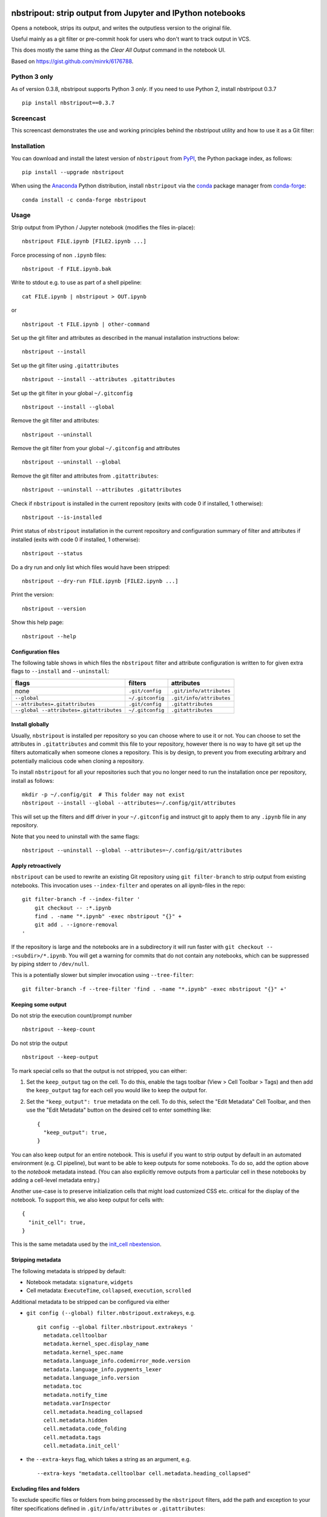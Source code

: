 .. image:: https://img.shields.io/travis/kynan/nbstripout
    :target: https://travis-ci.org/kynan/nbstripout
.. image:: https://img.shields.io/appveyor/build/kynan/nbstripout
    :target: https://ci.appveyor.com/project/kynan/nbstripout
.. image:: https://img.shields.io/pypi/dm/nbstripout
    :target: https://pypi.org/project/nbstripout
.. image:: https://img.shields.io/pypi/v/nbstripout
    :target: https://pypi.org/project/nbstripout
.. image:: https://img.shields.io/conda/vn/conda-forge/nbstripout
    :target: https://anaconda.org/conda-forge/nbstripout
.. image:: https://img.shields.io/pypi/pyversions/nbstripout
    :target: https://pypi.org/project/nbstripout
.. image:: https://img.shields.io/pypi/format/nbstripout
    :target: https://pypi.org/project/nbstripout
.. image:: https://img.shields.io/pypi/l/nbstripout
    :target: https://raw.githubusercontent.com/kynan/nbstripout/master/LICENSE.txt
.. image:: https://img.shields.io/github/stars/kynan/nbstripout?style=social
    :target: https://github.com/kynan/nbstripout/stargazers
.. image:: https://img.shields.io/github/forks/kynan/nbstripout?style=social
    :target: https://github.com/kynan/nbstripout/network/members

nbstripout: strip output from Jupyter and IPython notebooks
~~~~~~~~~~~~~~~~~~~~~~~~~~~~~~~~~~~~~~~~~~~~~~~~~~~~~~~~~~~

Opens a notebook, strips its output, and writes the outputless version to the
original file.

Useful mainly as a git filter or pre-commit hook for users who don't want to
track output in VCS.

This does mostly the same thing as the `Clear All Output` command in the
notebook UI.

Based on https://gist.github.com/minrk/6176788.

Python 3 only
=============

As of version 0.3.8, nbstripout supports Python 3 *only*. If you need to use
Python 2, install nbstripout 0.3.7 ::

    pip install nbstripout==0.3.7

Screencast
==========

This screencast demonstrates the use and working principles behind the
nbstripout utility and how to use it as a Git filter:

.. image:: http://i.imgur.com/7oQHuJ5.png
    :target: https://www.youtube.com/watch?v=BEMP4xacrVc

Installation
============

You can download and install the latest version of ``nbstripout`` from PyPI_,
the Python package index, as follows: ::

    pip install --upgrade nbstripout

When using the Anaconda_ Python distribution, install ``nbstripout`` via the
conda_ package manager from conda-forge_: ::

    conda install -c conda-forge nbstripout

Usage
=====

Strip output from IPython / Jupyter notebook (modifies the files in-place): ::

    nbstripout FILE.ipynb [FILE2.ipynb ...]

Force processing of non ``.ipynb`` files: ::

    nbstripout -f FILE.ipynb.bak

Write to stdout e.g. to use as part of a shell pipeline: ::

    cat FILE.ipynb | nbstripout > OUT.ipynb

or ::

    nbstripout -t FILE.ipynb | other-command

Set up the git filter and attributes as described in the manual installation
instructions below: ::

    nbstripout --install

Set up the git filter using ``.gitattributes`` ::

    nbstripout --install --attributes .gitattributes

Set up the git filter in your global ``~/.gitconfig`` ::

    nbstripout --install --global

Remove the git filter and attributes: ::

    nbstripout --uninstall

Remove the git filter from your global ``~/.gitconfig`` and attributes ::

    nbstripout --uninstall --global

Remove the git filter and attributes from ``.gitattributes``: ::

    nbstripout --uninstall --attributes .gitattributes

Check if ``nbstripout`` is installed in the current repository
(exits with code 0 if installed, 1 otherwise): ::

    nbstripout --is-installed

Print status of ``nbstripout`` installation in the current repository and
configuration summary of filter and attributes if installed
(exits with code 0 if installed, 1 otherwise): ::

    nbstripout --status

Do a dry run and only list which files would have been stripped: ::

    nbstripout --dry-run FILE.ipynb [FILE2.ipynb ...]

Print the version: ::

    nbstripout --version

Show this help page: ::

    nbstripout --help

Configuration files
+++++++++++++++++++

The following table shows in which files the ``nbstripout`` filter and
attribute configuration is written to for given extra flags to ``--install``
and ``--uninstall``:

======================================== ================ ========================
flags                                    filters          attributes
======================================== ================ ========================
none                                     ``.git/config``  ``.git/info/attributes``
``--global``                             ``~/.gitconfig`` ``.git/info/attributes``
``--attributes=.gitattributes``          ``.git/config``  ``.gitattributes``
``--global --attributes=.gitattributes`` ``~/.gitconfig`` ``.gitattributes``
======================================== ================ ========================

Install globally
++++++++++++++++

Usually, ``nbstripout`` is installed per repository so you can choose where to
use it or not. You can choose to set the attributes in ``.gitattributes`` and
commit this file to your repository, however there is no way to have git set up
the filters automatically when someone clones a repository. This is by design,
to prevent you from executing arbitrary and potentially malicious code when
cloning a repository.

To install ``nbstripout`` for all your repositories such that you no longer
need to run the installation once per repository, install as follows: ::

    mkdir -p ~/.config/git  # This folder may not exist
    nbstripout --install --global --attributes=~/.config/git/attributes

This will set up the filters and diff driver in your ``~/.gitconfig`` and
instruct git to apply them to any ``.ipynb`` file in any repository.

Note that you need to uninstall with the same flags: ::

    nbstripout --uninstall --global --attributes=~/.config/git/attributes

Apply retroactively
+++++++++++++++++++

``nbstripout`` can be used to rewrite an existing Git repository using
``git filter-branch`` to strip output from existing notebooks. This invocation
uses ``--index-filter`` and operates on all ipynb-files in the repo: ::

    git filter-branch -f --index-filter '
        git checkout -- :*.ipynb
        find . -name "*.ipynb" -exec nbstripout "{}" +
        git add . --ignore-removal
    '

If the repository is large and the notebooks are in a subdirectory it will run
faster with ``git checkout -- :<subdir>/*.ipynb``. You will get a warning for
commits that do not contain any notebooks, which can be suppressed by piping
stderr to ``/dev/null``.

This is a potentially slower but simpler invocation using ``--tree-filter``: ::

    git filter-branch -f --tree-filter 'find . -name "*.ipynb" -exec nbstripout "{}" +'

Keeping some output
+++++++++++++++++++

Do not strip the execution count/prompt number ::

    nbstripout --keep-count

Do not strip the output ::

    nbstripout --keep-output

To mark special cells so that the output is not stripped, you can either:

1.  Set the ``keep_output`` tag on the cell. To do this, enable the tags
    toolbar (View > Cell Toolbar > Tags) and then add the ``keep_output`` tag
    for each cell you would like to keep the output for.

2.  Set the ``"keep_output": true`` metadata on the cell.  To do this, select
    the "Edit Metadata" Cell Toolbar, and then use the "Edit Metadata" button
    on the desired cell to enter something like::

        {
          "keep_output": true,
        }

You can also keep output for an entire notebook. This is useful if you want to
strip output by default in an automated environment (e.g. CI pipeline), but want
to be able to keep outputs for some notebooks. To do so, add the option above to
the *notebook* metadata instead. (You can also explicitly remove outputs from
a particular cell in these notebooks by adding a cell-level metadata entry.)

Another use-case is to preserve initialization cells that might load
customized CSS etc. critical for the display of the notebook.  To
support this, we also keep output for cells with::

    {
      "init_cell": true,
    }

This is the same metadata used by the `init_cell nbextension`__.

__ https://github.com/ipython-contrib/jupyter_contrib_nbextensions/tree/master/src/jupyter_contrib_nbextensions/nbextensions/init_cell

Stripping metadata
++++++++++++++++++

The following metadata is stripped by default:

* Notebook metadata: ``signature``, ``widgets``
* Cell metadata: ``ExecuteTime``, ``collapsed``, ``execution``, ``scrolled``

Additional metadata to be stripped can be configured via either

*   ``git config (--global) filter.nbstripout.extrakeys``, e.g. ::

        git config --global filter.nbstripout.extrakeys '
          metadata.celltoolbar
          metadata.kernel_spec.display_name
          metadata.kernel_spec.name
          metadata.language_info.codemirror_mode.version
          metadata.language_info.pygments_lexer
          metadata.language_info.version
          metadata.toc
          metadata.notify_time
          metadata.varInspector
          cell.metadata.heading_collapsed
          cell.metadata.hidden
          cell.metadata.code_folding
          cell.metadata.tags
          cell.metadata.init_cell'

*   the ``--extra-keys`` flag, which takes a string as an argument, e.g. ::

        --extra-keys "metadata.celltoolbar cell.metadata.heading_collapsed"

Excluding files and folders
+++++++++++++++++++++++++++

To exclude specific files or folders from being processed by the ``nbstripout``
filters, add the path and exception to your filter specifications
defined in ``.git/info/attributes`` or ``.gitattributes``: ::

    docs/** filter= diff=

This will disable ``nbstripout`` for any file in the ``docs`` directory.: ::

    notebooks/Analysis.ipynb filter= diff=

This will disable ``nbstripout`` for the file ``Analysis.ipynb`` located in
the ``notebooks`` directory.

To check which attributes a given file has with the current config, run ::

    git check-attr -a -- path/to/file

For a file to which the filter applies you will see the following: ::

    $ git check-attr -a -- foo.ipynb
    foo.ipynb: diff: ipynb
    foo.ipynb: filter: nbstripout

For a file in your excluded folder you will see the following: ::

    $ git check-attr -a -- docs/foo.ipynb
    foo.ipynb: diff:
    foo.ipynb: filter:

Manual filter installation
==========================

Set up a git filter and diff driver using nbstripout as follows: ::

    git config filter.nbstripout.clean '/path/to/nbstripout'
    git config filter.nbstripout.smudge cat
    git config filter.nbstripout.required true
    git config diff.ipynb.textconv '/path/to/nbstripout -t'

This will add a section to the ``.git/config`` file of the current repository.

If you want the filter to be installed globally for your user, add the
``--global`` flag to the ``git config`` invocations above to have the
configuration written to your ``~/.gitconfig`` and apply to all repositories.

Create a file ``.gitattributes`` (if you want it versioned with the repository)
or ``.git/info/attributes`` (to apply it only to the current repository) with
the following content: ::

    *.ipynb filter=nbstripout
    *.ipynb diff=ipynb

This instructs git to use the filter named _nbstripout_ and the diff driver
named _ipynb_ set up in the git config above for every ``.ipynb`` file in the
repository.

If you want the attributes be set for ``.ipynb`` files in any of your git
repositories, add those two lines to ``~/.config/git/attributes``. Note that
this file and the ``~/.config/git`` directory may not exist.

Using ``nbstripout`` as a pre-commit hook
=========================================

`pre-commit`_ is a framework for managing git `pre-commit hooks`_.

Once you have `pre-commit`_ installed, add the follwong to the
``.pre-commit-config.yaml`` in your repository: ::

    repos:
    - repo: https://github.com/kynan/nbstripout
      rev: master
      hooks:
        - id: nbstripout

Then run ``pre-commit install`` to activate the hook.

.. warning::
  In this mode, ``nbstripout`` is used as a git hook to strip any ``.ipynb``
  files before committing. This also modifies your working copy!

  In its regular mode, ``nbstripout`` acts as a filter and only modifies what
  git gets to see for committing or diffing. The working copy stays intact.

.. _pre-commit: https://pre-commit.com
.. _pre-commit hooks: https://git-scm.com/docs/githooks

Troubleshooting
===============

Show files processed by nbstripout filter
+++++++++++++++++++++++++++++++++++++++++

Git has `no builtin support <https://stackoverflow.com/a/52065333/396967>`_
for listing files a clean or smudge filter operates on. As a workaround,
change the setup of your filter in ``.git/config`` or ``~/.gitconfig`` as
follows to see the filenames either filter operates on: ::

    [filter "nbstripout"]
        clean  = "f() { echo >&2 \"clean: nbstripout $1\"; nbstripout; }; f %f"
        smudge = "f() { echo >&2 \"smudge: cat $1\"; cat; }; f %f"
        required = true

Mercurial usage
===============

Mercurial does not have the equivalent of smudge filters.  One can use
an encode/decode hook but this has some issues.  An alternative
solution is to provide a set of commands that first run ``nbstripout``,
then perform these operations. This is the approach of the `mmf-setup`_
package.

.. _mmf-setup: http://bitbucket.org/mforbes/mmf_setup
.. _Anaconda: https://www.continuum.io/anaconda-overview
.. _conda: http://conda.pydata.org
.. _conda-forge: http://conda-forge.github.io
.. _PyPI: https://pypi.io
